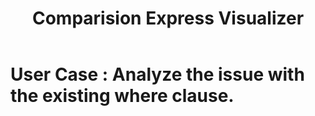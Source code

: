 #+title: Comparision Express Visualizer

* User Case : Analyze the issue with the existing where clause.
 
